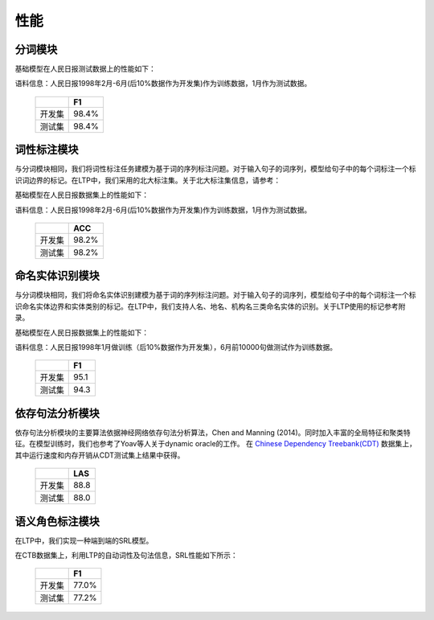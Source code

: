 性能
===============

分词模块
---------

基础模型在人民日报测试数据上的性能如下：

语料信息：人民日报1998年2月-6月(后10%数据作为开发集)作为训练数据，1月作为测试数据。


    +------+----------+
    |      | F1       |
    +======+==========+
    |开发集| 98.4%    |
    +------+----------+
    |测试集| 98.4%    |
    +------+----------+


词性标注模块
------------

与分词模块相同，我们将词性标注任务建模为基于词的序列标注问题。对于输入句子的词序列，模型给句子中的每个词标注一个标识词边界的标记。在LTP中，我们采用的北大标注集。关于北大标注集信息，请参考：

基础模型在人民日报数据集上的性能如下：

语料信息：人民日报1998年2月-6月(后10%数据作为开发集)作为训练数据，1月作为测试数据。

    +------+----------+
    |      | ACC      |
    +======+==========+
    |开发集| 98.2%    |
    +------+----------+
    |测试集| 98.2%    |
    +------+----------+

命名实体识别模块
----------------

与分词模块相同，我们将命名实体识别建模为基于词的序列标注问题。对于输入句子的词序列，模型给句子中的每个词标注一个标识命名实体边界和实体类别的标记。在LTP中，我们支持人名、地名、机构名三类命名实体的识别。关于LTP使用的标记参考附录。

基础模型在人民日报数据集上的性能如下：

语料信息：人民日报1998年1月做训练（后10%数据作为开发集），6月前10000句做测试作为训练数据。

    +------+------+
    |      | F1   |
    +======+======+
    |开发集| 95.1 |
    +------+------+
    |测试集| 94.3 |
    +------+------+

依存句法分析模块
-----------------

依存句法分析模块的主要算法依据神经网络依存句法分析算法，Chen and Manning (2014)。同时加入丰富的全局特征和聚类特征。在模型训练时，我们也参考了Yoav等人关于dynamic oracle的工作。
在 `Chinese Dependency Treebank(CDT) <https://catalog.ldc.upenn.edu/LDC2012T05>`_ 数据集上，其中运行速度和内存开销从CDT测试集上结果中获得。

    +------+-------+
    |      | LAS   |
    +======+=======+
    |开发集|  88.8 |
    +------+-------+
    |测试集|  88.0 |
    +------+-------+

语义角色标注模块
-----------------

在LTP中，我们实现一种端到端的SRL模型。

在CTB数据集上，利用LTP的自动词性及句法信息，SRL性能如下所示：

    +------+----------+
    |      | F1       |
    +======+==========+
    |开发集| 77.0%    |
    +------+----------+
    |测试集| 77.2%    |
    +------+----------+
